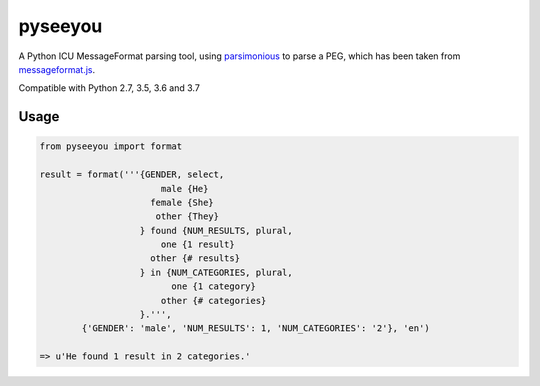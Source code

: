 --------
pyseeyou
--------

A Python ICU MessageFormat parsing tool,
using `parsimonious <https://github.com/erikrose/parsimonious>`_ to parse a
PEG, which has been taken from
`messageformat.js <https://github.com/SlexAxton/messageformat.js>`_.

Compatible with Python 2.7, 3.5, 3.6 and 3.7

Usage
=====

.. code-block:: python

    from pyseeyou import format

    result = format('''{GENDER, select,
                           male {He}
                         female {She}
                          other {They}
                       } found {NUM_RESULTS, plural,
                           one {1 result}
                         other {# results}
                       } in {NUM_CATEGORIES, plural,
                             one {1 category}
                           other {# categories}
                       }.''',
            {'GENDER': 'male', 'NUM_RESULTS': 1, 'NUM_CATEGORIES': '2'}, 'en')

    => u'He found 1 result in 2 categories.'
